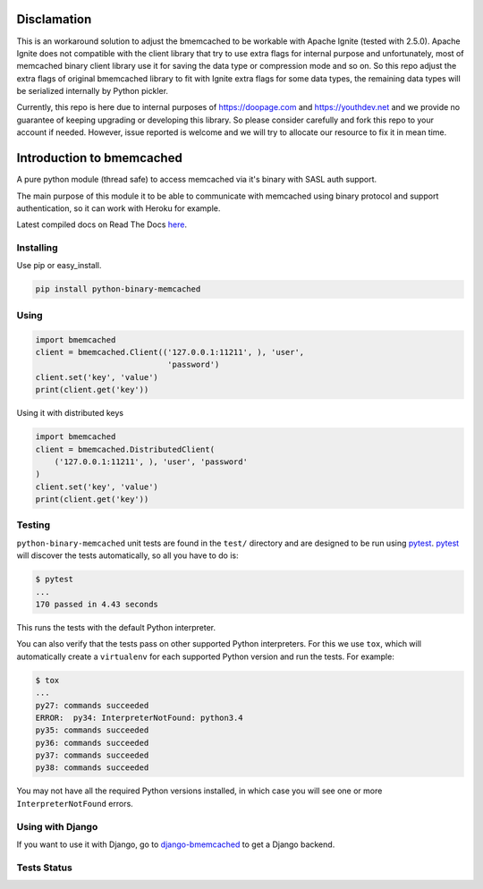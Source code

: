 Disclamation
==========================

This is an workaround solution to adjust the bmemcached to be workable with Apache Ignite (tested with 2.5.0).
Apache Ignite does not compatible with the client library that try to use extra flags for internal purpose 
and unfortunately, most of memcached binary client library use it for saving the data type or compression mode and so on.
So this repo adjust the extra flags of original bmemcached library to fit with Ignite extra flags for some data types,
the remaining data types will be serialized internally by Python pickler.

Currently, this repo is here due to internal purposes of https://doopage.com and https://youthdev.net and we provide no guarantee of keeping upgrading or developing this library.
So please consider carefully and fork this repo to your account if needed. However, issue reported is welcome and we will try to allocate our resource to fix it in mean time.


Introduction to bmemcached
==========================

A pure python module (thread safe) to access memcached via it's binary with SASL auth support.

The main purpose of this module it to be able to communicate with memcached using binary protocol and support authentication, so it can work with Heroku for example.

Latest compiled docs on Read The Docs `here <https://python-binary-memcached.readthedocs.org>`_.

Installing
----------
Use pip or easy_install.

.. code-block:: bash

    pip install python-binary-memcached

Using
-----

.. code-block:: python

    import bmemcached
    client = bmemcached.Client(('127.0.0.1:11211', ), 'user',
                                'password')
    client.set('key', 'value')
    print(client.get('key'))


Using it with distributed keys

.. code-block:: python

    import bmemcached
    client = bmemcached.DistributedClient(
        ('127.0.0.1:11211', ), 'user', 'password'
    )
    client.set('key', 'value')
    print(client.get('key'))

Testing
-------

``python-binary-memcached`` unit tests are found in the ``test/`` directory
and are designed to be run using `pytest`_. `pytest`_ will discover the tests
automatically, so all you have to do is:

.. code-block:: console

    $ pytest
    ...
    170 passed in 4.43 seconds

This runs the tests with the default Python interpreter.

You can also verify that the tests pass on other supported Python interpreters.
For this we use ``tox``, which will automatically create a ``virtualenv`` for
each supported Python version and run the tests. For example:

.. code-block:: console

    $ tox
    ...
    py27: commands succeeded
    ERROR:  py34: InterpreterNotFound: python3.4
    py35: commands succeeded
    py36: commands succeeded
    py37: commands succeeded
    py38: commands succeeded

You may not have all the required Python versions installed, in which case you
will see one or more ``InterpreterNotFound`` errors.

Using with Django
-----------------
If you want to use it with Django, go to `django-bmemcached <https://github.com/jaysonsantos/django-bmemcached>`_ to get a Django backend.

Tests Status
------------
.. image:: https://travis-ci.org/jaysonsantos/python-binary-memcached.png?branch=master
    :target: https://travis-ci.org/jaysonsantos/python-binary-memcached

.. _`pytest`: https://pypi.org/project/pytest/
.. _`tox`: https://pypi.org/project/tox/

